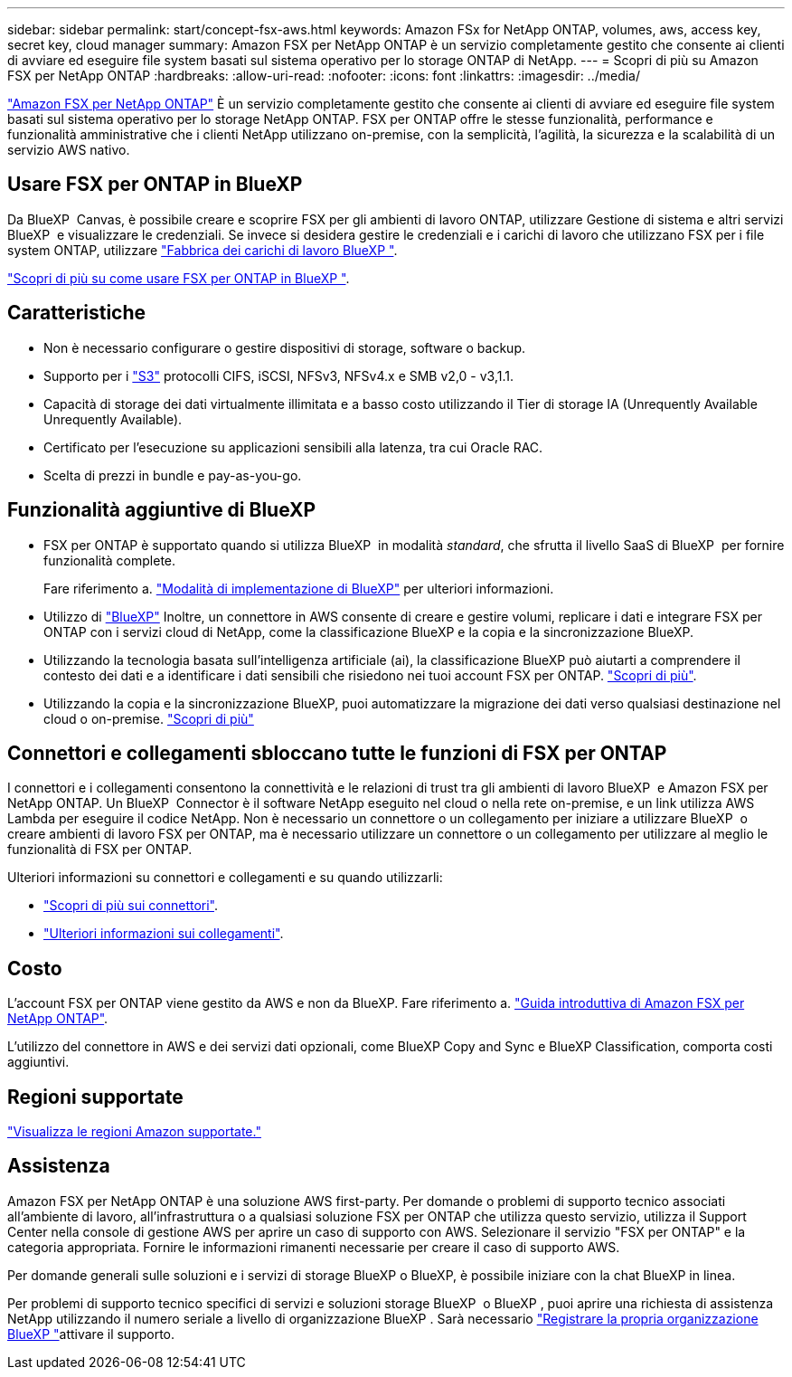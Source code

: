 ---
sidebar: sidebar 
permalink: start/concept-fsx-aws.html 
keywords: Amazon FSx for NetApp ONTAP, volumes, aws, access key, secret key, cloud manager 
summary: Amazon FSX per NetApp ONTAP è un servizio completamente gestito che consente ai clienti di avviare ed eseguire file system basati sul sistema operativo per lo storage ONTAP di NetApp. 
---
= Scopri di più su Amazon FSX per NetApp ONTAP
:hardbreaks:
:allow-uri-read: 
:nofooter: 
:icons: font
:linkattrs: 
:imagesdir: ../media/


[role="lead"]
link:https://docs.aws.amazon.com/fsx/latest/ONTAPGuide/what-is-fsx-ontap.html["Amazon FSX per NetApp ONTAP"^] È un servizio completamente gestito che consente ai clienti di avviare ed eseguire file system basati sul sistema operativo per lo storage NetApp ONTAP. FSX per ONTAP offre le stesse funzionalità, performance e funzionalità amministrative che i clienti NetApp utilizzano on-premise, con la semplicità, l'agilità, la sicurezza e la scalabilità di un servizio AWS nativo.



== Usare FSX per ONTAP in BlueXP 

Da BlueXP  Canvas, è possibile creare e scoprire FSX per gli ambienti di lavoro ONTAP, utilizzare Gestione di sistema e altri servizi BlueXP  e visualizzare le credenziali. Se invece si desidera gestire le credenziali e i carichi di lavoro che utilizzano FSX per i file system ONTAP, utilizzare https://docs.netapp.com/us-en/workload-fsx-ontap/index.html["Fabbrica dei carichi di lavoro BlueXP "^].

link:../use/task-creating-fsx-working-environment.html["Scopri di più su come usare FSX per ONTAP in BlueXP "^].



== Caratteristiche

* Non è necessario configurare o gestire dispositivi di storage, software o backup.
* Supporto per i https://docs.netapp.com/us-en/ontap/s3-config/ontap-version-support-s3-concept.html["S3"^] protocolli CIFS, iSCSI, NFSv3, NFSv4.x e SMB v2,0 - v3,1.1.
* Capacità di storage dei dati virtualmente illimitata e a basso costo utilizzando il Tier di storage IA (Unrequently Available Unrequently Available).
* Certificato per l'esecuzione su applicazioni sensibili alla latenza, tra cui Oracle RAC.
* Scelta di prezzi in bundle e pay-as-you-go.




== Funzionalità aggiuntive di BlueXP

* FSX per ONTAP è supportato quando si utilizza BlueXP  in modalità _standard_, che sfrutta il livello SaaS di BlueXP  per fornire funzionalità complete.
+
Fare riferimento a. link:https://docs.netapp.com/us-en/bluexp-setup-admin/concept-modes.html["Modalità di implementazione di BlueXP"^] per ulteriori informazioni.

* Utilizzo di link:https://docs.netapp.com/us-en/bluexp-family/["BlueXP"^] Inoltre, un connettore in AWS consente di creare e gestire volumi, replicare i dati e integrare FSX per ONTAP con i servizi cloud di NetApp, come la classificazione BlueXP e la copia e la sincronizzazione BlueXP.
* Utilizzando la tecnologia basata sull'intelligenza artificiale (ai), la classificazione BlueXP può aiutarti a comprendere il contesto dei dati e a identificare i dati sensibili che risiedono nei tuoi account FSX per ONTAP. https://docs.netapp.com/us-en/bluexp-classification/concept-cloud-compliance.html["Scopri di più"^].
* Utilizzando la copia e la sincronizzazione BlueXP, puoi automatizzare la migrazione dei dati verso qualsiasi destinazione nel cloud o on-premise. https://docs.netapp.com/us-en/bluexp-copy-sync/concept-cloud-sync.html["Scopri di più"^]




== Connettori e collegamenti sbloccano tutte le funzioni di FSX per ONTAP

I connettori e i collegamenti consentono la connettività e le relazioni di trust tra gli ambienti di lavoro BlueXP  e Amazon FSX per NetApp ONTAP. Un BlueXP  Connector è il software NetApp eseguito nel cloud o nella rete on-premise, e un link utilizza AWS Lambda per eseguire il codice NetApp. Non è necessario un connettore o un collegamento per iniziare a utilizzare BlueXP  o creare ambienti di lavoro FSX per ONTAP, ma è necessario utilizzare un connettore o un collegamento per utilizzare al meglio le funzionalità di FSX per ONTAP.

Ulteriori informazioni su connettori e collegamenti e su quando utilizzarli:

* https://docs.netapp.com/us-en/bluexp-setup-admin/concept-connectors.html["Scopri di più sui connettori"^].
* https://docs.netapp.com/us-en/workload-fsx-ontap/links-overview.html["Ulteriori informazioni sui collegamenti"^].




== Costo

L'account FSX per ONTAP viene gestito da AWS e non da BlueXP. Fare riferimento a. https://docs.aws.amazon.com/fsx/latest/ONTAPGuide/what-is-fsx-ontap.html["Guida introduttiva di Amazon FSX per NetApp ONTAP"^].

L'utilizzo del connettore in AWS e dei servizi dati opzionali, come BlueXP Copy and Sync e BlueXP Classification, comporta costi aggiuntivi.



== Regioni supportate

https://aws.amazon.com/about-aws/global-infrastructure/regional-product-services/["Visualizza le regioni Amazon supportate."^]



== Assistenza

Amazon FSX per NetApp ONTAP è una soluzione AWS first-party. Per domande o problemi di supporto tecnico associati all'ambiente di lavoro, all'infrastruttura o a qualsiasi soluzione FSX per ONTAP che utilizza questo servizio, utilizza il Support Center nella console di gestione AWS per aprire un caso di supporto con AWS. Selezionare il servizio "FSX per ONTAP" e la categoria appropriata. Fornire le informazioni rimanenti necessarie per creare il caso di supporto AWS.

Per domande generali sulle soluzioni e i servizi di storage BlueXP o BlueXP, è possibile iniziare con la chat BlueXP in linea.

Per problemi di supporto tecnico specifici di servizi e soluzioni storage BlueXP  o BlueXP , puoi aprire una richiesta di assistenza NetApp utilizzando il numero seriale a livello di organizzazione BlueXP . Sarà necessario link:https://docs.netapp.com/us-en/bluexp-fsx-ontap/support/task-support-registration.html["Registrare la propria organizzazione BlueXP "^]attivare il supporto.
